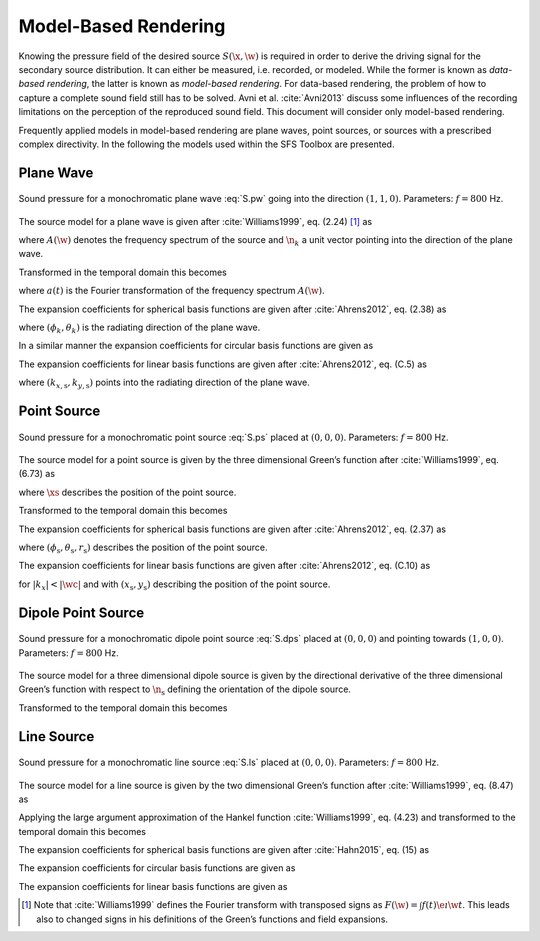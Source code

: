 .. _model-based-rendering:

Model-Based Rendering
---------------------

Knowing the pressure field of the desired source :math:`S(\x,\w)` is required in
order to derive the driving signal for the secondary source distribution. It can
either be measured, i.e. recorded, or modeled. While the former is known as
*data-based rendering*, the latter is known as *model-based rendering*.  For
data-based rendering, the problem of how to capture a complete sound field still
has to be solved. Avni et al. :cite:`Avni2013` discuss some influences of the
recording limitations on the perception of the reproduced sound field.  This
document will consider only model-based rendering.

Frequently applied models in model-based rendering are plane waves, point
sources, or sources with a prescribed complex directivity. In the following the
models used within the SFS Toolbox are presented.


.. _sec-plane-wave:

Plane Wave
~~~~~~~~~~

.. plot::
    :context: close-figs
    :nofigs:

    nk = sfs.util.direction_vector(np.radians(45))  # direction of plane wave
    xs = 0, 0, 0  # center of plane wave
    omega = 2 * np.pi * 800  # frequency
    grid = sfs.util.xyz_grid([-1.75, 1.75], [-1.75, 1.75], 0, spacing=0.02)
    p = sfs.mono.source.plane(omega, xs, nk, grid)
    sfs.plot.soundfield(p, grid)

.. plot::
    :context:
    :include-source: false
    :nofigs:

    save_fig('plane-wave')

.. _fig-plane-wave:

.. figure:: plane-wave.*
    :align: center

    Sound pressure for a monochromatic plane wave :eq:`S.pw` going into the direction
    :math:`(1, 1, 0)`. Parameters: :math:`f = 800` Hz.

The source model for a plane wave is given after :cite:`Williams1999`,
eq. (2.24) [#F1]_ as

.. math::
    :label: S.pw

    S(\x,\w) = A(\w) \e{-\i\wc \scalarprod{\n_k}{\x}},

where :math:`A(\w)` denotes the frequency spectrum of the source and
:math:`\n_k` a unit vector pointing into the direction of the plane wave.

Transformed in the temporal domain this becomes

.. math::
    :label: s.pw

    s(\x,t) = a(t) * \dirac{t -\frac{\scalarprod{\n_k}{\x}}{c}},

where :math:`a(t)` is the Fourier transformation of the frequency spectrum
:math:`A(\w)`.

The expansion coefficients for spherical basis functions are given after
:cite:`Ahrens2012`, eq. (2.38) as

.. math::
    :label: plane-wave-spherical-coefficients

    \breve{S}_n^m(\theta_k,\phi_k,\w) = 4\pi\i^{-n}
        Y_n^{-m}(\theta_k,\phi_k),

where :math:`(\phi_k,\theta_k)` is the radiating direction of the plane wave.

In a similar manner the expansion coefficients for circular basis functions are
given as

.. math::
    :label: plane-wave-circular-coefficients

    \breve{S}_m(\phi_\text{s},\w) = \i^{-n}
        \Phi_{-m}(\phi_\text{s}).

The expansion coefficients for linear basis functions are given after
:cite:`Ahrens2012`, eq. (C.5) as

.. math::
    :label: plane-wave-linear-coefficients

    \breve{S}(k_x,y,\w) = 2\pi\dirac{k_x-k_{x,\text{s}}}
        \chi(k_{y,\text{s}},y),

where :math:`(k_{x,\text{s}},k_{y,\text{s}})` points into the radiating
direction of the plane wave.


.. _sec-point-source:

Point Source
~~~~~~~~~~~~

.. plot::
    :context: close-figs
    :nofigs:

    xs = 0, 0, 0  # position of source
    omega = 2 * np.pi * 800  # frequency
    grid = sfs.util.xyz_grid([-1.75, 1.75], [-1.75, 1.75], 0, spacing=0.02)
    p = sfs.mono.source.point(omega, xs, [], grid)
    normalization = 4 * np.pi
    sfs.plot.soundfield(normalization * p, grid)

.. plot::
    :context:
    :include-source: false
    :nofigs:

    save_fig('point-source')

.. _fig-point-source:

.. figure:: point-source.*
    :align: center

    Sound pressure for a monochromatic point source :eq:`S.ps` placed at :math:`(0, 0, 0)`.
    Parameters: :math:`f = 800` Hz.

The source model for a point source is given by the three dimensional Green’s
function after :cite:`Williams1999`, eq. (6.73) as

.. math::
    :label: S.ps

    S(\x,\w) = A(\w) \frac{1}{4\pi} \frac{\e{-\i
        \wc |\x-\xs|}}{|\x-\xs|},

where :math:`\xs` describes the position of the point source.

Transformed to the temporal domain this becomes

.. math::
    :label: s.ps

    s(\x,t) = a(t) * \frac{1}{4\pi} \frac{1}{|\x-\xs|}
        \dirac{t - \frac{|\x-\xs|}{c}}.

The expansion coefficients for spherical basis functions are given
after :cite:`Ahrens2012`, eq. (2.37) as

.. math::
    :label: point-source-spherical-coefficients

    \breve{S}_n^m(\theta_\text{s},\phi_\text{s},r_\text{s},\w) =
        -\i\wc
        \hankel{2}{n}{\wc r_\text{s}}
        Y_n^{-m}(\theta_\text{s},\phi_\text{s}),

where :math:`(\phi_\text{s},\theta_\text{s},r_\text{s})` describes the position
of the point source.

The expansion coefficients for linear basis functions are given after
:cite:`Ahrens2012`, eq. (C.10) as

.. math::
    :label: point-source-linear-coefficients

    \breve{S}(k_x,y,\w) =
        -\frac{\i}{4}
        \Hankel{2}{0}{\sqrt{(\tfrac{\w}{c})^2-k_x^2} \; |y-y_\text{s}|}
        \chi(-k_x,x_\text{s}),

for :math:`|k_x|<|\wc |` and with :math:`(x_\text{s},y_\text{s})`
describing the position of the point source.


.. _sec-dipole-point-source:

Dipole Point Source
~~~~~~~~~~~~~~~~~~~

.. plot::
    :context: close-figs
    :nofigs:

    xs = 0, 0, 0  # position of source
    ns = sfs.util.direction_vector(0)  # direction of source
    omega = 2 * np.pi * 800  # frequency
    grid = sfs.util.xyz_grid([-1.75, 1.75], [-1.75, 1.75], 0, spacing=0.02)
    p = sfs.mono.source.point_dipole(omega, xs, ns, grid)
    sfs.plot.soundfield(p, grid)

.. plot::
    :context:
    :include-source: false
    :nofigs:

    save_fig('dipole-point-source')

.. _fig-dipole-point-source:

.. figure:: dipole-point-source.*
    :align: center

    Sound pressure for a monochromatic dipole point source :eq:`S.dps` placed at
    :math:`(0, 0, 0)` and pointing towards :math:`(1, 0, 0)`.  Parameters:
    :math:`f = 800` Hz.

The source model for a three dimensional dipole source is given by the
directional derivative of the three dimensional Green’s function with respect to
:math:`{\n_\text{s}}` defining the orientation of the dipole source.

.. math::
    :label: S.dps

    \begin{aligned}
        S(\x,\w) &= A(\w) \frac{1}{4\pi}
            \scalarprod{\nabla_{\xs} \frac{\e{-\i
            \wc |\x-\xs|}}{|\x-\xs|}}{\n_\text{s}} \\
        &=
            A(\w) \frac{1}{4\pi}
            \left( \frac{1}{|\x-\xs|} + \i\wc \right)
            \frac{\scalarprod{\x-\xs}{\n_\text{s}}}{|\x-\xs|^2}
            \e{-\i\wc |\x-\xs|}. \\
    \end{aligned}

Transformed to the temporal domain this becomes

.. math::
    :label: s.dps

    s(\x,t) = a(t) *
        \left( \frac{1}{|\x-\xs|} + {\mathcal{F}^{-1}\left\{
        \frac{\i\w}{c} \right\}} \right) *
        \frac{\scalarprod{\x-\xs}{\n_\text{s}}}{4\pi|\x-\xs|^2}
        \dirac{t - \frac{|\x-\xs|}{c}}.


.. _sec-line-source:

Line Source
~~~~~~~~~~~

.. plot::
    :context: close-figs
    :nofigs:

    xs = 0, 0, 0  # position of source
    omega = 2 * np.pi * 800  # frequency
    grid = sfs.util.xyz_grid([-1.75, 1.75], [-1.75, 1.75], 0, spacing=0.02)
    p = sfs.mono.source.line(omega, xs, None, grid)
    normalization = np.sqrt(8 * np.pi * omega / sfs.defs.c) * np.exp(1j * np.pi / 4)
    sfs.plot.soundfield(normalization * p, grid)

.. plot::
    :context:
    :include-source: false
    :nofigs:

    save_fig('line-source')

.. _fig-line-source:

.. figure:: line-source.*
    :align: center

    Sound pressure for a monochromatic line source :eq:`S.ls` placed at :math:`(0, 0, 0)`.
    Parameters: :math:`f = 800` Hz.

The source model for a line source is given by the two dimensional Green’s
function after :cite:`Williams1999`, eq. (8.47) as

.. math::
    :label: S.ls

    S(\x,\w) = -A(\w) \frac{\i}{4} \Hankel{2}{0}{\wc |\x-\xs|}.

Applying the large argument approximation of the Hankel function
:cite:`Williams1999`, eq. (4.23) and transformed to the temporal domain this
becomes

.. math::
    :label: s.ls

    s(\x,t) = a(t) * \mathcal{F}^{-1}\left\{\sqrt{
        \frac{c}{\i\w}}\right\} * \sqrt{\frac{1}{8\pi}}
        \frac{1}{\sqrt{|\x-\xs|}}
        \dirac{t - \frac{|\x-\xs|}{c}}.

The expansion coefficients for spherical basis functions are given
after :cite:`Hahn2015`, eq. (15) as

.. math::
    :label: line-source-spherical-coefficients

    \breve{S}_n^m(\phi_\text{s},r_\text{s},\w) =
        -\pi \i^{m-n+1}
        \Hankel{2}{m}{\wc r_\text{s}}
        Y_n^{-m}(0,\phi_\text{s}).

The expansion coefficients for circular basis functions are given as

.. math::
    :label: line-source-circular-coefficients

    \breve{S}_m(\phi_\text{s},r_\text{s},\w) = -\frac{\i}{4}
        \Hankel{2}{m}{\wc r_\text{s}}
        \Phi_{-m}(\phi_\text{s}).

The expansion coefficients for linear basis functions are given as

.. math::
    :label: line-source-linear-coefficients

    \breve{S}(k_x,y_\text{s},\w) = -\frac{\i}{2}
        \frac{1}{\sqrt{(\wc )^2-k_x^2}}
        \chi(k_y,y_\text{s}).


.. [#F1]
    Note that :cite:`Williams1999` defines the Fourier transform with transposed signs
    as :math:`F(\w) = \int f(t) \e{\i\w t}`. This leads also to changed signs in
    his definitions of the Green’s functions and field expansions.

.. vim: filetype=rst spell:
